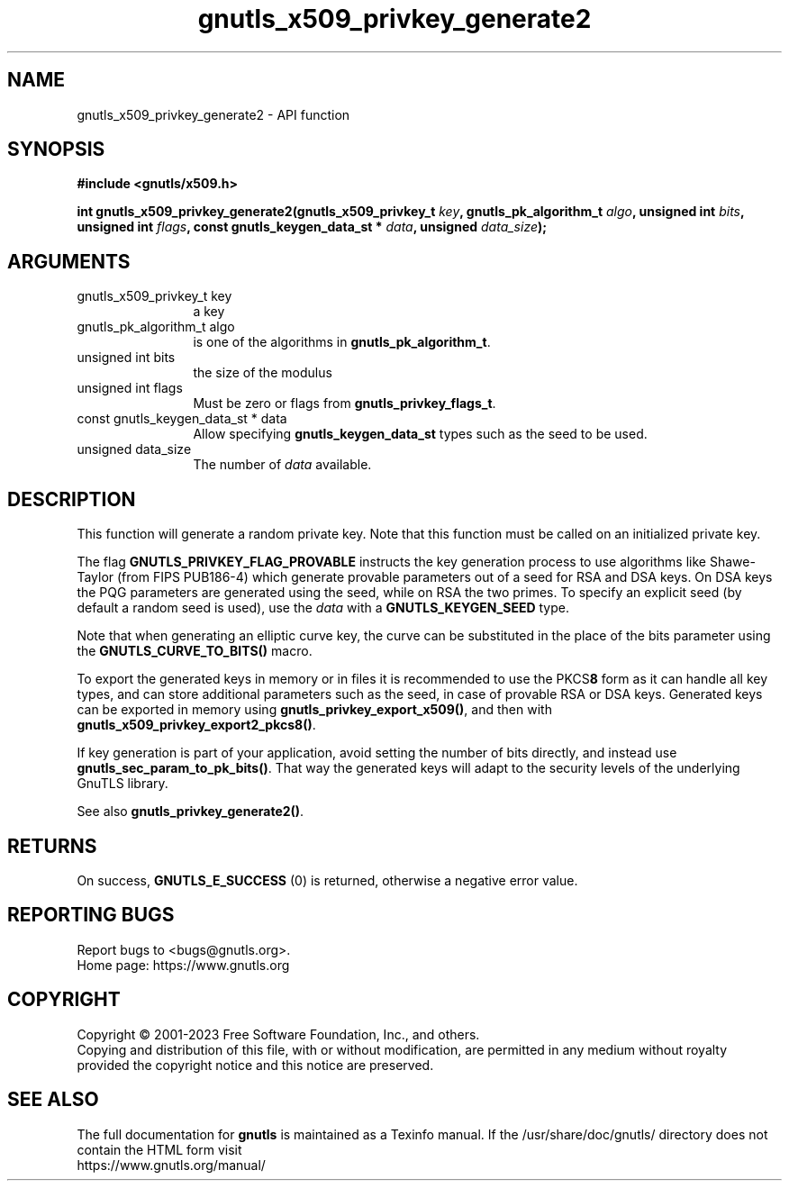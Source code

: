 .\" DO NOT MODIFY THIS FILE!  It was generated by gdoc.
.TH "gnutls_x509_privkey_generate2" 3 "3.8.4" "gnutls" "gnutls"
.SH NAME
gnutls_x509_privkey_generate2 \- API function
.SH SYNOPSIS
.B #include <gnutls/x509.h>
.sp
.BI "int gnutls_x509_privkey_generate2(gnutls_x509_privkey_t " key ", gnutls_pk_algorithm_t " algo ", unsigned int " bits ", unsigned int " flags ", const gnutls_keygen_data_st * " data ", unsigned " data_size ");"
.SH ARGUMENTS
.IP "gnutls_x509_privkey_t key" 12
a key
.IP "gnutls_pk_algorithm_t algo" 12
is one of the algorithms in \fBgnutls_pk_algorithm_t\fP.
.IP "unsigned int bits" 12
the size of the modulus
.IP "unsigned int flags" 12
Must be zero or flags from \fBgnutls_privkey_flags_t\fP.
.IP "const gnutls_keygen_data_st * data" 12
Allow specifying \fBgnutls_keygen_data_st\fP types such as the seed to be used.
.IP "unsigned data_size" 12
The number of  \fIdata\fP available.
.SH "DESCRIPTION"
This function will generate a random private key. Note that this
function must be called on an initialized private key.

The flag \fBGNUTLS_PRIVKEY_FLAG_PROVABLE\fP
instructs the key generation process to use algorithms like Shawe\-Taylor
(from FIPS PUB186\-4) which generate provable parameters out of a seed
for RSA and DSA keys. On DSA keys the PQG parameters are generated using the
seed, while on RSA the two primes. To specify an explicit seed
(by default a random seed is used), use the  \fIdata\fP with a \fBGNUTLS_KEYGEN_SEED\fP
type.

Note that when generating an elliptic curve key, the curve
can be substituted in the place of the bits parameter using the
\fBGNUTLS_CURVE_TO_BITS()\fP macro.

To export the generated keys in memory or in files it is recommended to use the
PKCS\fB8\fP form as it can handle all key types, and can store additional parameters
such as the seed, in case of provable RSA or DSA keys.
Generated keys can be exported in memory using \fBgnutls_privkey_export_x509()\fP,
and then with \fBgnutls_x509_privkey_export2_pkcs8()\fP.

If key generation is part of your application, avoid setting the number
of bits directly, and instead use \fBgnutls_sec_param_to_pk_bits()\fP.
That way the generated keys will adapt to the security levels
of the underlying GnuTLS library.

See also \fBgnutls_privkey_generate2()\fP.
.SH "RETURNS"
On success, \fBGNUTLS_E_SUCCESS\fP (0) is returned, otherwise a
negative error value.
.SH "REPORTING BUGS"
Report bugs to <bugs@gnutls.org>.
.br
Home page: https://www.gnutls.org

.SH COPYRIGHT
Copyright \(co 2001-2023 Free Software Foundation, Inc., and others.
.br
Copying and distribution of this file, with or without modification,
are permitted in any medium without royalty provided the copyright
notice and this notice are preserved.
.SH "SEE ALSO"
The full documentation for
.B gnutls
is maintained as a Texinfo manual.
If the /usr/share/doc/gnutls/
directory does not contain the HTML form visit
.B
.IP https://www.gnutls.org/manual/
.PP
